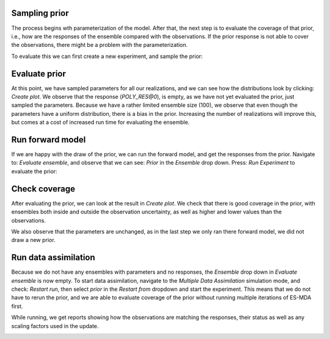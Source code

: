 .. _manual-prior-guide:

Sampling prior
==============

The process begins wth parameterization of the model. After that, the next step is to evaluate the coverage of that
prior, i.e., how are the responses of the ensemble compared with the observations. If the prior response is not able
to cover the observations, there might be a problem with the parameterization.

To evaluate this we can first create a new experiment, and sample the prior:

.. image:: fig/sample_prior.gif

Evaluate prior
==============

At this point, we have sampled parameters for all our realizations, and we can see how the distributions look by clicking:
`Create plot`. We observe that the response (`POLY_RES@0`), is empty, as we have not yet evaluated the prior, just sampled
the parameters. Because we have a rather limited ensemble size (100), we observe that even though the parameters have a uniform
distribution, there is a bias in the prior. Increasing the number of realizations will improve this, but comes at a cost
of increased run time for evaluating the ensemble.

.. image:: fig/prior_params.png
   :align: center
   :scale: 140%

Run forward model
=================

If we are happy with the draw of the prior, we can run the forward model, and get the responses from the prior. Navigate
to: `Evaluate ensemble`, and observe that we can see: `Prior` in the `Ensemble` drop down. Press: `Run Experiment` to
evaluate the prior:

.. image:: fig/evaluate_ensemble.gif

Check coverage
==============

After evaluating the prior, we can look at the result in `Create plot`. We check that there is good coverage in the prior,
with ensembles both inside and outside the observation uncertainty, as well as higher and lower values than the observations.

We also observe that the parameters are unchanged, as in the last step we only ran there forward model, we did not draw
a new prior.

.. image:: fig/prior_response.png
   :align: center
   :scale: 140%

Run data assimilation
=====================

Because we do not have any ensembles with parameters and no responses, the `Ensemble` drop down in `Evaluate ensemble` is
now empty. To start data assimilation, navigate to the `Multiple Data Assimilation` simulation mode, and check: `Restart run`,
then select `prior` in the `Restart from` dropdown and start the experiment. This means that we do not have to rerun the
prior, and we are able to evaluate coverage of the prior without running multiple iterations of ES-MDA first.

.. image:: fig/restart_es_mda.gif

While running, we get reports showing how the observations are matching the responses, their status as well as any scaling
factors used in the update.

.. image:: fig/update_report.png
